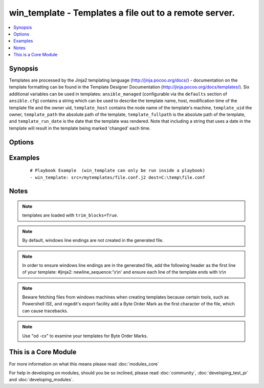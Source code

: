 .. _win_template:


win_template - Templates a file out to a remote server.
+++++++++++++++++++++++++++++++++++++++++++++++++++++++

.. versionadded:: 1.9.2


.. contents::
   :local:
   :depth: 1


Synopsis
--------

Templates are processed by the Jinja2 templating language (http://jinja.pocoo.org/docs/) - documentation on the template formatting can be found in the Template Designer Documentation (http://jinja.pocoo.org/docs/templates/).
Six additional variables can be used in templates: ``ansible_managed`` (configurable via the ``defaults`` section of ``ansible.cfg``) contains a string which can be used to describe the template name, host, modification time of the template file and the owner uid, ``template_host`` contains the node name of the template's machine, ``template_uid`` the owner, ``template_path`` the absolute path of the template, ``template_fullpath`` is the absolute path of the template, and ``template_run_date`` is the date that the template was rendered. Note that including a string that uses a date in the template will result in the template being marked 'changed' each time.




Options
-------

.. raw:: html

    <table border=1 cellpadding=4>
    <tr>
    <th class="head">parameter</th>
    <th class="head">required</th>
    <th class="head">default</th>
    <th class="head">choices</th>
    <th class="head">comments</th>
    </tr>
            <tr>
    <td>dest<br/><div style="font-size: small;"></div></td>
    <td>yes</td>
    <td></td>
        <td><ul></ul></td>
        <td><div>Location to render the template to on the remote machine.</div></td></tr>
            <tr>
    <td>src<br/><div style="font-size: small;"></div></td>
    <td>yes</td>
    <td></td>
        <td><ul></ul></td>
        <td><div>Path of a Jinja2 formatted template on the local server. This can be a relative or absolute path.</div></td></tr>
        </table>
    </br>



Examples
--------

 ::

    # Playbook Example  (win_template can only be run inside a playbook)
    - win_template: src=/mytemplates/file.conf.j2 dest=C:\temp\file.conf
    
    


Notes
-----

.. note:: templates are loaded with ``trim_blocks=True``.
.. note:: By default, windows line endings are not created in the generated file.
.. note:: In order to ensure windows line endings are in the generated file, add the following header as the first line of your template: #jinja2: newline_sequence:'\\r\\n' and ensure each line of the template ends with \\r\\n
.. note:: Beware fetching files from windows machines when creating templates because certain tools, such as Powershell ISE,  and regedit's export facility add a Byte Order Mark as the first character of the file, which can cause tracebacks.
.. note:: Use "od -cx" to examine your templates for Byte Order Marks.


    
This is a Core Module
---------------------

For more information on what this means please read :doc:`modules_core`

    
For help in developing on modules, should you be so inclined, please read :doc:`community`, :doc:`developing_test_pr` and :doc:`developing_modules`.

